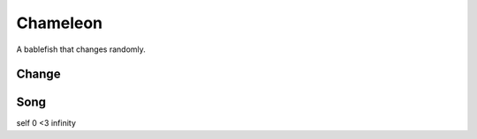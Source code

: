 Chameleon
=========

A bablefish that changes randomly.

Change
------

Song
----

self 0 <3 infinity

